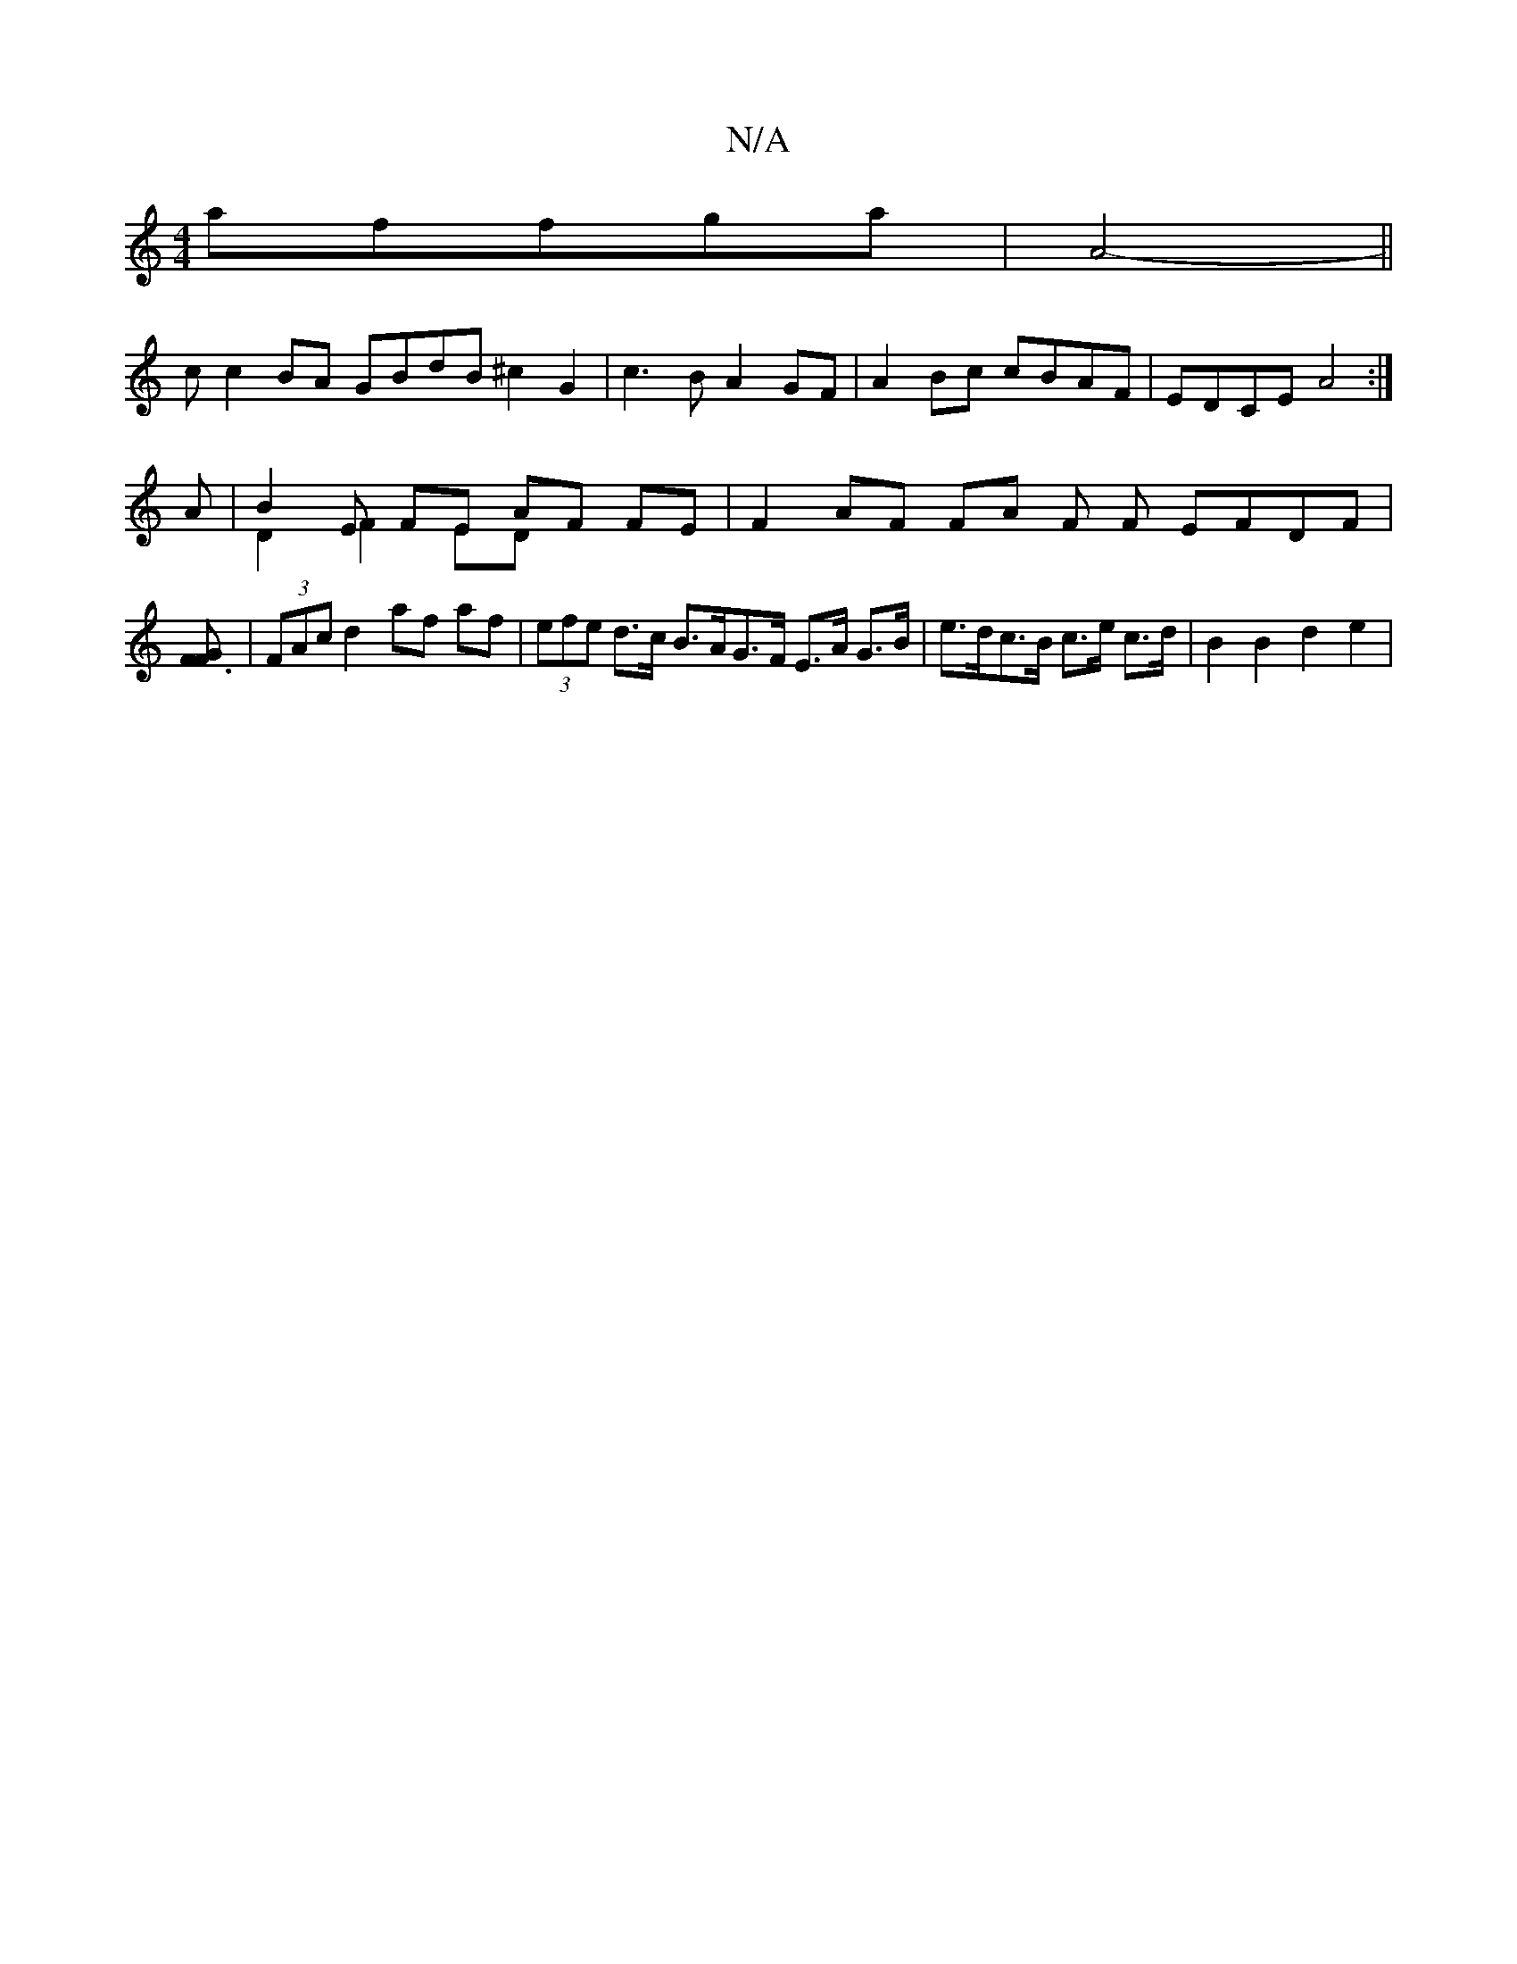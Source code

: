 X:1
T:N/A
M:4/4
R:N/A
K:Cmajor
 affga- | A4--- ||
c c2 BA GBdB ^c2G2|c3B A2GF|A2Bc cBAF|EDCE A4:|
A |B2E FE AF FE & D2 F2 ED | F2 AF FA F F EFDF|[F3GF2]| (3FAc d2 af af | (3efe d>c B>AG>F E>A G>B | e>dc>B c>e c>d | B2 B2 d2 e2 | (3